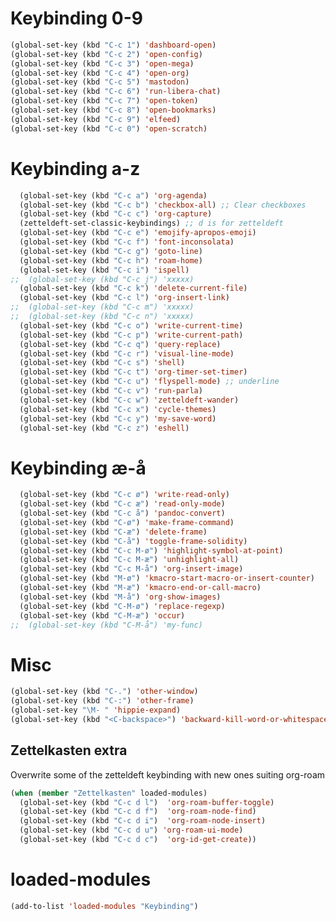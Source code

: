 #+STARTUP: content
* Keybinding 0-9
#+begin_src emacs-lisp
  (global-set-key (kbd "C-c 1") 'dashboard-open)
  (global-set-key (kbd "C-c 2") 'open-config)
  (global-set-key (kbd "C-c 3") 'open-mega)
  (global-set-key (kbd "C-c 4") 'open-org)
  (global-set-key (kbd "C-c 5") 'mastodon)
  (global-set-key (kbd "C-c 6") 'run-libera-chat)
  (global-set-key (kbd "C-c 7") 'open-token)
  (global-set-key (kbd "C-c 8") 'open-bookmarks)
  (global-set-key (kbd "C-c 9") 'elfeed)
  (global-set-key (kbd "C-c 0") 'open-scratch)
#+end_src
* Keybinding a-z
#+begin_src emacs-lisp
  (global-set-key (kbd "C-c a") 'org-agenda)
  (global-set-key (kbd "C-c b") 'checkbox-all) ;; Clear checkboxes
  (global-set-key (kbd "C-c c") 'org-capture)
  (zetteldeft-set-classic-keybindings) ;; d is for zetteldeft
  (global-set-key (kbd "C-c e") 'emojify-apropos-emoji)
  (global-set-key (kbd "C-c f") 'font-inconsolata)
  (global-set-key (kbd "C-c g") 'goto-line)
  (global-set-key (kbd "C-c h") 'roam-home)
  (global-set-key (kbd "C-c i") 'ispell)
;;  (global-set-key (kbd "C-c j") 'xxxxx)
  (global-set-key (kbd "C-c k") 'delete-current-file)
  (global-set-key (kbd "C-c l") 'org-insert-link)
;;  (global-set-key (kbd "C-c m") 'xxxxx)
;;  (global-set-key (kbd "C-c n") 'xxxxx)
  (global-set-key (kbd "C-c o") 'write-current-time)
  (global-set-key (kbd "C-c p") 'write-current-path)
  (global-set-key (kbd "C-c q") 'query-replace)
  (global-set-key (kbd "C-c r") 'visual-line-mode)
  (global-set-key (kbd "C-c s") 'shell)
  (global-set-key (kbd "C-c t") 'org-timer-set-timer)
  (global-set-key (kbd "C-c u") 'flyspell-mode) ;; underline
  (global-set-key (kbd "C-c v") 'run-parla)
  (global-set-key (kbd "C-c w") 'zetteldeft-wander)
  (global-set-key (kbd "C-c x") 'cycle-themes)
  (global-set-key (kbd "C-c y") 'my-save-word)
  (global-set-key (kbd "C-c z") 'eshell)
#+end_src
* Keybinding æ-å
#+begin_src emacs-lisp
  (global-set-key (kbd "C-c ø") 'write-read-only)
  (global-set-key (kbd "C-c æ") 'read-only-mode)
  (global-set-key (kbd "C-c å") 'pandoc-convert)
  (global-set-key (kbd "C-ø") 'make-frame-command)
  (global-set-key (kbd "C-æ") 'delete-frame)
  (global-set-key (kbd "C-å") 'toggle-frame-solidity)
  (global-set-key (kbd "C-c M-ø") 'highlight-symbol-at-point)
  (global-set-key (kbd "C-c M-æ") 'unhighlight-all)
  (global-set-key (kbd "C-c M-å") 'org-insert-image)
  (global-set-key (kbd "M-ø") 'kmacro-start-macro-or-insert-counter)
  (global-set-key (kbd "M-æ") 'kmacro-end-or-call-macro)
  (global-set-key (kbd "M-å") 'org-show-images)
  (global-set-key (kbd "C-M-ø") 'replace-regexp)
  (global-set-key (kbd "C-M-æ") 'occur)
;;  (global-set-key (kbd "C-M-å") 'my-func)
#+end_src
* Misc
#+begin_src emacs-lisp
  (global-set-key (kbd "C-.") 'other-window)
  (global-set-key (kbd "C-:") 'other-frame)
  (global-set-key "\M- " 'hippie-expand)
  (global-set-key (kbd "<C-backspace>") 'backward-kill-word-or-whitespace) ;; new C-backspace
#+end_src
** Zettelkasten extra
Overwrite some of the zetteldeft keybinding with new ones suiting org-roam
#+begin_src emacs-lisp
  (when (member "Zettelkasten" loaded-modules)
    (global-set-key (kbd "C-c d l")  'org-roam-buffer-toggle)
    (global-set-key (kbd "C-c d f")  'org-roam-node-find)
    (global-set-key (kbd "C-c d i")  'org-roam-node-insert)
    (global-set-key (kbd "C-c d u") 'org-roam-ui-mode)
    (global-set-key (kbd "C-c d c")  'org-id-get-create))
#+end_src
* loaded-modules
#+begin_src emacs-lisp
  (add-to-list 'loaded-modules "Keybinding")
#+end_src

